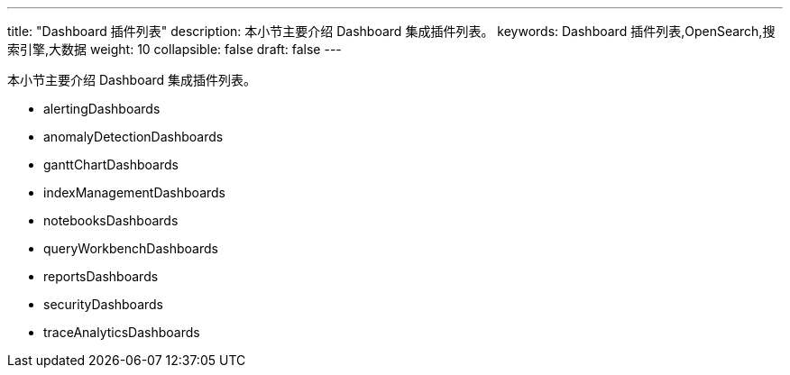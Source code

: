 ---
title: "Dashboard 插件列表"
description: 本小节主要介绍 Dashboard 集成插件列表。
keywords: Dashboard 插件列表,OpenSearch,搜索引擎,大数据
weight: 10
collapsible: false
draft: false
---

本小节主要介绍 Dashboard 集成插件列表。

* alertingDashboards
* anomalyDetectionDashboards
* ganttChartDashboards
* indexManagementDashboards
* notebooksDashboards
* queryWorkbenchDashboards
* reportsDashboards
* securityDashboards
* traceAnalyticsDashboards
